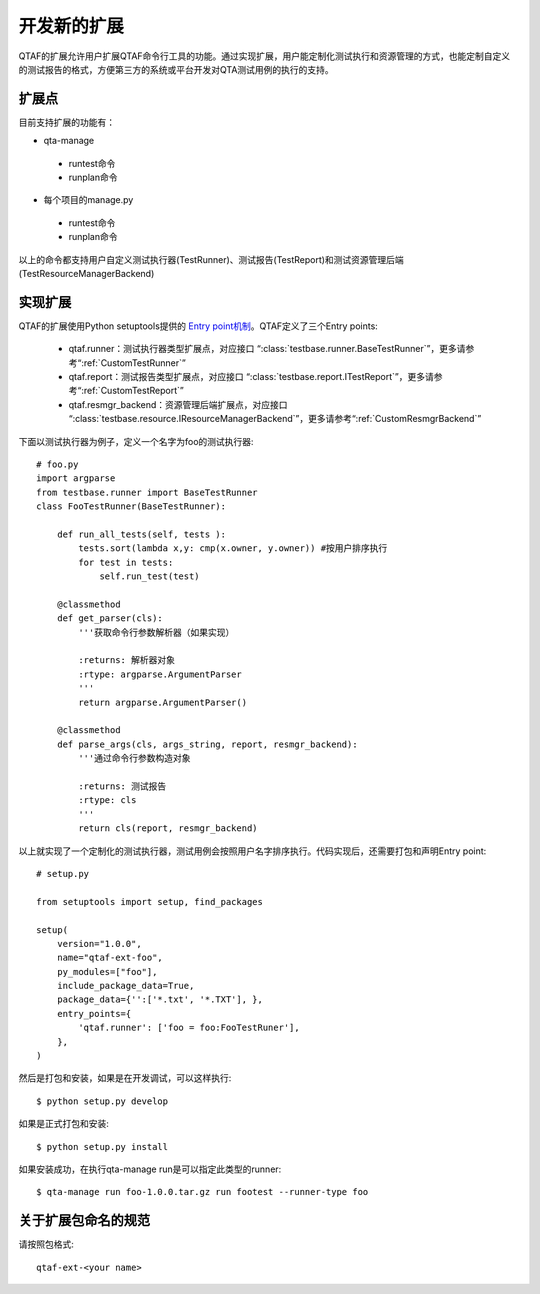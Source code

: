 开发新的扩展
==========

QTAF的扩展允许用户扩展QTAF命令行工具的功能。通过实现扩展，用户能定制化测试执行和资源管理的方式，也能定制自定义的测试报告的格式，方便第三方的系统或平台开发对QTA测试用例的执行的支持。

=========
扩展点
=========

目前支持扩展的功能有：

* qta-manage
 * runtest命令
 * runplan命令

* 每个项目的manage.py
 * runtest命令
 * runplan命令

以上的命令都支持用户自定义测试执行器(TestRunner)、测试报告(TestReport)和测试资源管理后端(TestResourceManagerBackend)


====
实现扩展
====

QTAF的扩展使用Python setuptools提供的 `Entry point机制`_。QTAF定义了三个Entry points:

.. _Entry point机制: http://setuptools.readthedocs.io/en/latest/pkg_resources.html#entry-points

 * qtaf.runner：测试执行器类型扩展点，对应接口 “:class:`testbase.runner.BaseTestRunner`”，更多请参考“:ref:`CustomTestRunner`”
 * qtaf.report：测试报告类型扩展点，对应接口 “:class:`testbase.report.ITestReport`”，更多请参考“:ref:`CustomTestReport`”
 * qtaf.resmgr_backend：资源管理后端扩展点，对应接口 “:class:`testbase.resource.IResourceManagerBackend`”，更多请参考“:ref:`CustomResmgrBackend`”

下面以测试执行器为例子，定义一个名字为foo的测试执行器::

    # foo.py
    import argparse
    from testbase.runner import BaseTestRunner
    class FooTestRunner(BaseTestRunner):

        def run_all_tests(self, tests ):
            tests.sort(lambda x,y: cmp(x.owner, y.owner)) #按用户排序执行
            for test in tests:
                self.run_test(test)

        @classmethod
        def get_parser(cls):
            '''获取命令行参数解析器（如果实现）

            :returns: 解析器对象
            :rtype: argparse.ArgumentParser
            '''
            return argparse.ArgumentParser()

        @classmethod
        def parse_args(cls, args_string, report, resmgr_backend):
            '''通过命令行参数构造对象
            
            :returns: 测试报告
            :rtype: cls
            '''
            return cls(report, resmgr_backend)



以上就实现了一个定制化的测试执行器，测试用例会按照用户名字排序执行。代码实现后，还需要打包和声明Entry point::

    # setup.py

    from setuptools import setup, find_packages

    setup(
        version="1.0.0",
        name="qtaf-ext-foo",
        py_modules=["foo"],
        include_package_data=True,
        package_data={'':['*.txt', '*.TXT'], },
        entry_points={
            'qtaf.runner': ['foo = foo:FooTestRuner'],  
        },
    )      

然后是打包和安装，如果是在开发调试，可以这样执行::

    $ python setup.py develop

如果是正式打包和安装::

    $ python setup.py install


如果安装成功，在执行qta-manage run是可以指定此类型的runner::

    $ qta-manage run foo-1.0.0.tar.gz run footest --runner-type foo


=======
关于扩展包命名的规范
=======

请按照包格式::

    qtaf-ext-<your name>



